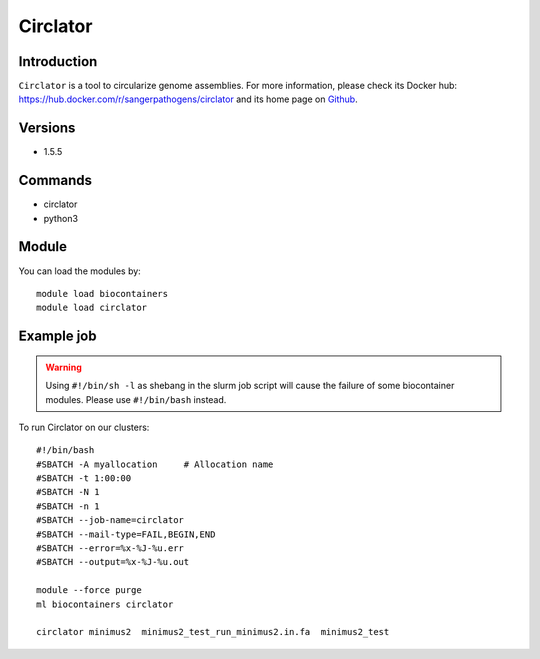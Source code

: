 .. _backbone-label:

Circlator
==============================

Introduction
~~~~~~~~
``Circlator`` is a tool to circularize genome assemblies. For more information, please check its Docker hub: https://hub.docker.com/r/sangerpathogens/circlator and its home page on `Github`_.

Versions
~~~~~~~~
- 1.5.5

Commands
~~~~~~~
- circlator
- python3

Module
~~~~~~~~
You can load the modules by::
    
    module load biocontainers
    module load circlator

Example job
~~~~~
.. warning::
    Using ``#!/bin/sh -l`` as shebang in the slurm job script will cause the failure of some biocontainer modules. Please use ``#!/bin/bash`` instead.

To run Circlator on our clusters::

    #!/bin/bash
    #SBATCH -A myallocation     # Allocation name 
    #SBATCH -t 1:00:00
    #SBATCH -N 1
    #SBATCH -n 1
    #SBATCH --job-name=circlator
    #SBATCH --mail-type=FAIL,BEGIN,END
    #SBATCH --error=%x-%J-%u.err
    #SBATCH --output=%x-%J-%u.out

    module --force purge
    ml biocontainers circlator

    circlator minimus2  minimus2_test_run_minimus2.in.fa  minimus2_test
.. _Github: https://github.com/sanger-pathogens/circlator
